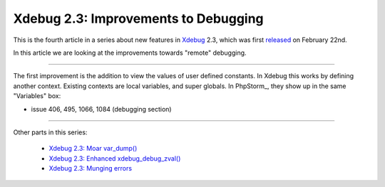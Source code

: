 Xdebug 2.3: Improvements to Debugging
=====================================

.. articleMetaData::
   :Where: London, UK
   :Date: 2015-03-25 09:12 Europe/London
   :Tags: blog, php, xdebug
   :Short: debugs23

This is the fourth article in a series about new features in Xdebug_ 2.3,
which was first released_ on February 22nd.

.. _Xdebug: http://xdebug.org
.. _released: http://xdebug.org/updates.php#x_2_3_0

In this article we are looking at the improvements towards "remote" debugging.

----

The first improvement is the addition to view the values of user defined
constants. In Xdebug this works by defining another context. Existing contexts
are local variables, and super globals. In PhpStorm_, they show up in the same
"Variables" box:

.. image:: images/phpstorm-vars1.png




- issue 406, 495, 1066, 1084 (debugging section)


----

Other parts in this series:

 - `Xdebug 2.3: Moar var_dump()`_
 - `Xdebug 2.3: Enhanced xdebug_debug_zval()`_
 - `Xdebug 2.3: Munging errors`_

.. _`Xdebug 2.3: Moar var_dump()`: /xdebug-2.3-overload-vardump.html
.. _`Xdebug 2.3: Enhanced xdebug_debug_zval()`: /xdebug-2.3-xdebug-debug-zval.html
.. _`Xdebug 2.3: Munging errors`: /xdebug-2.3-error-munging.html
